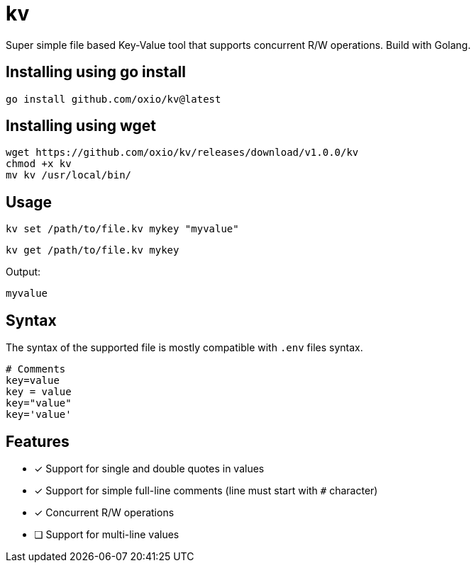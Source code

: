 = kv

Super simple file based Key-Value tool that supports concurrent R/W operations. Build with Golang.

== Installing using go install

----
go install github.com/oxio/kv@latest
----

== Installing using wget

----
wget https://github.com/oxio/kv/releases/download/v1.0.0/kv
chmod +x kv
mv kv /usr/local/bin/
----

== Usage

    kv set /path/to/file.kv mykey "myvalue"

    kv get /path/to/file.kv mykey

Output:

    myvalue

== Syntax

The syntax of the supported file is mostly compatible with `.env` files syntax.

----
# Comments
key=value
key = value
key="value"
key='value'
----

== Features

* [*] Support for single and double quotes in values
* [*] Support for simple full-line comments (line must start with `#` character)
* [*] Concurrent R/W operations
* [ ] Support for multi-line values
